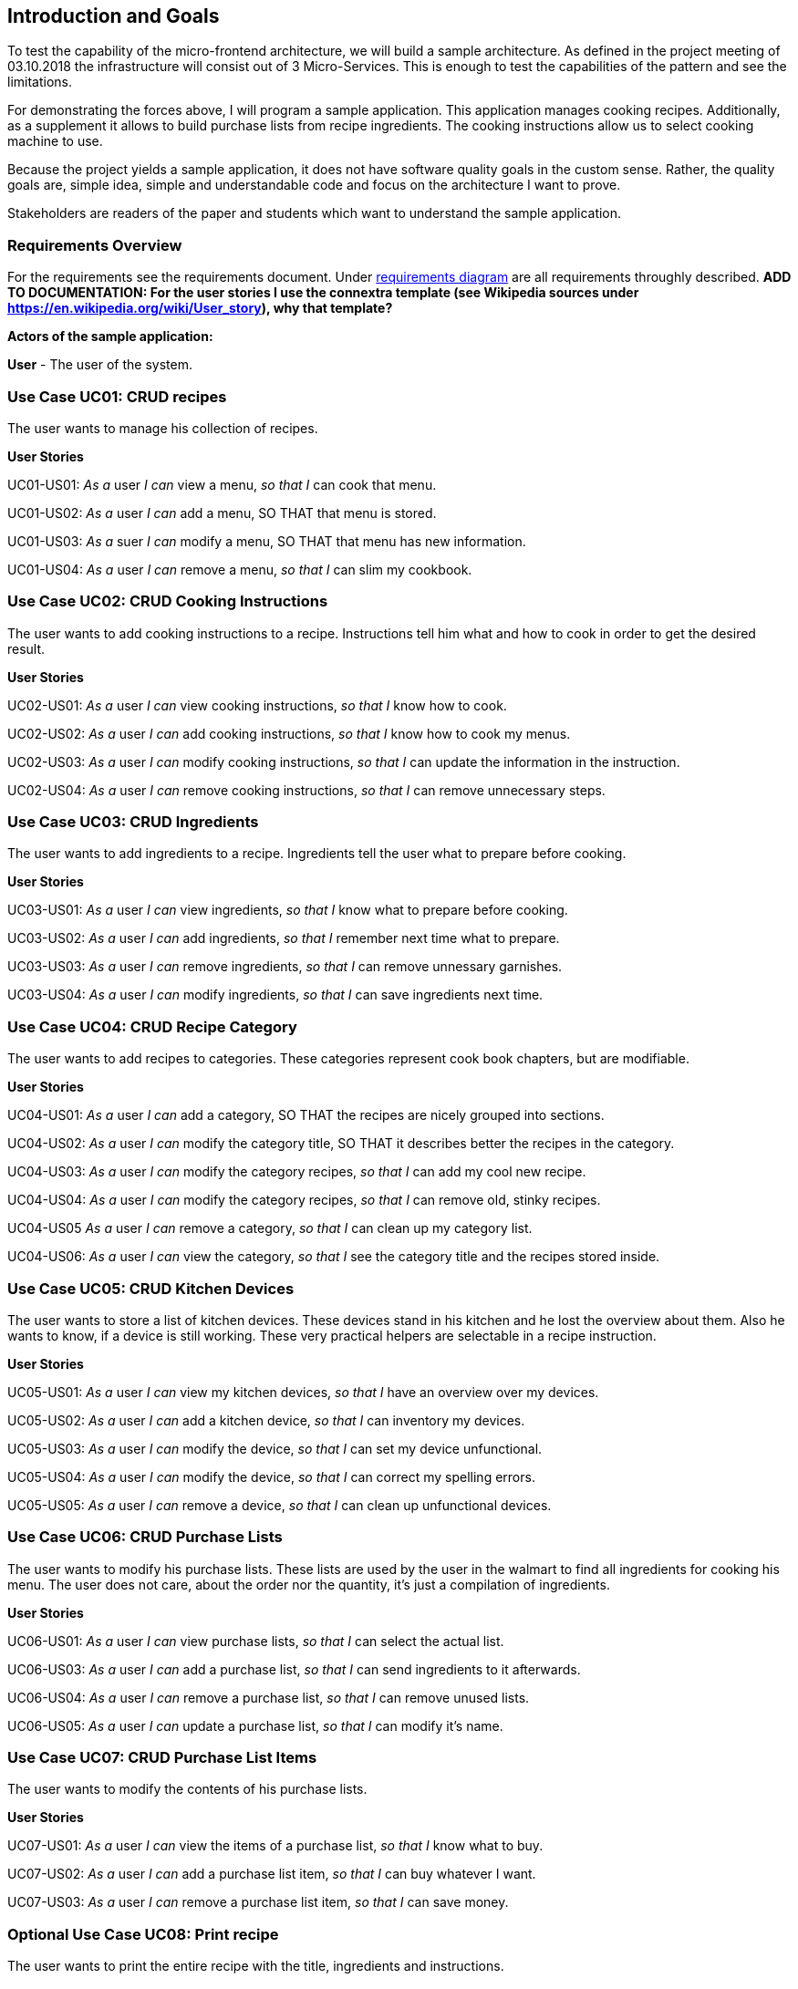 [[section-introduction-and-goals]]
== Introduction and Goals

To test the capability of the micro-frontend architecture, we will build a sample architecture. As defined in the project meeting of 03.10.2018 the infrastructure will consist out of 3 Micro-Services. This is enough to test the capabilities of the pattern and see the limitations.

For demonstrating the forces above, I will program a sample application. This application manages cooking recipes. Additionally, as a supplement it allows to build purchase lists from recipe ingredients. The cooking instructions allow us to select cooking machine to use.

Because the project yields a sample application, it does not have software quality goals in the custom sense. Rather, the quality goals are, simple idea, simple and understandable code and focus on the architecture I want to prove.

Stakeholders are readers of the paper and students which want to understand the sample application.

=== Requirements Overview

For the requirements see the requirements document. Under https://sp.mattbaumann.ch/Shared%20Documents/Architecture%20Documentation/RequirementsDiagram.pdf[requirements diagram] are all requirements throughly described. *ADD TO DOCUMENTATION: For the user stories I use the connextra template (see Wikipedia sources under https://en.wikipedia.org/wiki/User_story), why that template?*

*Actors of the sample application:*

*User* - The user of the system.

=== Use Case UC01: CRUD recipes ===

The user wants to manage his collection of recipes.

*User Stories*

UC01-US01: _As a_ user _I can_ view a menu, _so that I_ can cook that menu.

UC01-US02: _As a_ user _I can_ add a menu, SO THAT that menu is stored.

UC01-US03: _As a_ suer _I can_ modify a menu, SO THAT that menu has new information.

UC01-US04: _As a_ user _I can_ remove a menu, _so that I_ can slim my cookbook.


=== Use Case UC02: CRUD Cooking Instructions ===

The user wants to add cooking instructions to a recipe. Instructions tell him what and how to cook in order to get the desired result.

*User Stories*

UC02-US01: _As a_ user _I can_ view cooking instructions, _so that I_ know how to cook.

UC02-US02: _As a_ user _I can_ add cooking instructions, _so that I_ know how to cook my menus.

UC02-US03: _As a_ user _I can_ modify cooking instructions, _so that I_ can update the information in the instruction.

UC02-US04: _As a_ user _I can_ remove cooking instructions, _so that I_ can remove unnecessary steps.

=== Use Case UC03: CRUD Ingredients ===

The user wants to add ingredients to a recipe. Ingredients tell the user what to prepare before cooking.

*User Stories*

UC03-US01: _As a_ user _I can_ view ingredients, _so that I_ know what to prepare before cooking.

UC03-US02: _As a_ user _I can_ add ingredients, _so that I_ remember next time what to prepare.

UC03-US03: _As a_ user _I can_ remove ingredients, _so that I_ can remove unnessary garnishes.

UC03-US04: _As a_ user _I can_ modify ingredients, _so that I_ can save ingredients next time.

=== Use Case UC04: CRUD Recipe Category ===

The user wants to add recipes to categories. These categories represent cook book chapters, but are modifiable.

*User Stories*

UC04-US01: _As a_ user _I can_ add a category, SO THAT the recipes are nicely grouped into sections.

UC04-US02: _As a_ user _I can_ modify the category title, SO THAT it describes better the recipes in the category.

UC04-US03: _As a_ user _I can_ modify the category recipes, _so that I_ can add my cool new recipe.

UC04-US04: _As a_ user _I can_ modify the category recipes, _so that I_ can remove old, stinky recipes.

UC04-US05 _As a_ user _I can_ remove a category, _so that I_ can clean up my category list.

UC04-US06: _As a_ user _I can_ view the category, _so that I_ see the category title and the recipes stored inside.

=== Use Case UC05: CRUD Kitchen Devices ===

The user wants to store a list of kitchen devices. These devices stand in his kitchen and he lost the overview about them. Also he wants to know, if a device is still working. These very practical helpers are selectable in a recipe instruction.

*User Stories*

UC05-US01: _As a_ user _I can_ view my kitchen devices, _so that I_ have an overview over my devices.

UC05-US02: _As a_ user _I can_ add a kitchen device, _so that I_ can inventory my devices.

UC05-US03: _As a_ user _I can_ modify the device, _so that I_ can set my device unfunctional.

UC05-US04: _As a_ user _I can_ modify the device, _so that I_ can correct my spelling errors.

UC05-US05: _As a_ user _I can_ remove a device, _so that I_ can clean up unfunctional devices.

=== Use Case UC06: CRUD Purchase Lists ===

The user wants to modify his purchase lists. These lists are used by the user in the walmart to find all ingredients for cooking his menu. The user does not care, about the order nor the quantity, it's just a compilation of ingredients.

*User Stories*

UC06-US01: _As a_ user _I can_ view purchase lists, _so that I_ can select the actual list.

UC06-US03: _As a_ user _I can_ add a purchase list, _so that I_ can send ingredients to it afterwards.

UC06-US04: _As a_ user _I can_ remove a purchase list, _so that I_ can remove unused lists.

UC06-US05: _As a_ user _I can_ update a purchase list, _so that I_ can modify it's name.


=== Use Case UC07: CRUD Purchase List Items ===

The user wants to modify the contents of his purchase lists.

*User Stories*

UC07-US01: _As a_ user _I can_ view the items of a purchase list, _so that I_ know what to buy.

UC07-US02: _As a_ user _I can_ add a purchase list item, _so that I_ can buy whatever I want.

UC07-US03: _As a_ user _I can_ remove a purchase list item, _so that I_ can save money.

=== Optional Use Case UC08: Print recipe ===

The user wants to print the entire recipe with the title, ingredients and instructions.

*User Stories*

UC08-US01: _As a_ user _I can_ print the recipe, _so that I_ can cook after it.

=== Optional Use Case UC09: Print Purchase List ===

The user wants to print the entire purchase list with all items.

*User Stories*

UC08-US01: _As a_ user _I can_ print the purchase list, _so that I_ can buy the items.

=== Optional Use Case UC10: Attach a Cooking Device to Cooking Instructions ===

The user wants to see his device in the cooking instructions so that he immediately knows what to do.

*User Stories*

UC10-US01: _As a_ user _I can_ see the device in the cooking instructions, _so that I_ know faster what to do.

UC10-US02: _As a_ user _I can_ set the device in the cooking instructions editor pane, _so that I_ know next time what device I should use.

=== Optional Use Case UC11: Add Menu Ingredients to Purchase List ===

The user wants to add menu ingredients to purchase list.

*User Stories*
UC11-US01: _As a_ user _I can_ select the purchase list in the recipe view, SO THAT all ingredients are sent to the purchase list.

=== Optional Use Case UC12: Mark Purchase Item as Bought ===

The user wants to use the application in the store, therefore he wants to mark items as purchased.

*User Stories*
UC12-US01: _As a_ user _I can_ mark bought purchase items as done, _so that I_ know what to buy next.